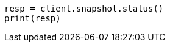 // This file is autogenerated, DO NOT EDIT
// snapshot-restore/apis/get-snapshot-status-api.asciidoc:75

[source, python]
----
resp = client.snapshot.status()
print(resp)
----
